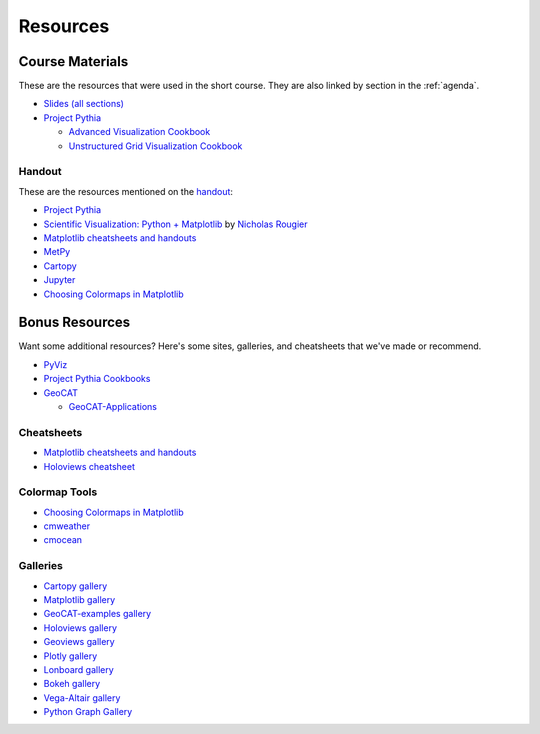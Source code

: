 .. _resources:

=========
Resources
=========

Course Materials
================
These are the resources that were used in the short course. They are also linked
by section in the :ref:`agenda`.

* `Slides (all sections) <https://docs.google.com/presentation/d/1Rp96UQuLuA9iyP8aPPEe0XQRr9k0o_h9FTKxMx7h_jw/edit?usp=sharing>`__

* `Project Pythia <https://foundations.projectpythia.org/landing-page.html>`_

  * `Advanced Visualization Cookbook <https://projectpythia.org/advanced-viz-cookbook/README.html>`__
  * `Unstructured Grid Visualization Cookbook <https://projectpythia.org/unstructured-grid-viz-cookbook/README.html>`__

Handout
-------
.. Link to 2 page pdf "publish version" in google drive. Link tested from incognito, no login required.
These are the resources mentioned on the `handout <https://drive.google.com/file/d/1-f_HySGhF3_DRLoy9C1irRiiE4B97Q59/view?usp=sharing>`__:

* `Project Pythia <https://projectpythia.org>`__
* `Scientific Visualization: Python + Matplotlib <https://github.com/rougier/scientific-visualization-book>`__ by `Nicholas Rougier <https://www.labri.fr/perso/nrougier/>`__
* `Matplotlib cheatsheets and handouts <https://matplotlib.org/cheatsheets/>`__
* `MetPy <https://unidata.github.io/MetPy/latest/index.html>`__
* `Cartopy <https://scitools.org.uk/cartopy/docs/latest/>`__
* `Jupyter <https://jupyter.org>`__
* `Choosing Colormaps in Matplotlib <https://matplotlib.org/stable/users/explain/colors/colormaps.html>`__


Bonus Resources
===============
Want some additional resources? Here's some sites, galleries, and cheatsheets
that we've made or recommend.

* `PyViz <https://pyviz.org/>`__
* `Project Pythia Cookbooks <https://cookbooks.projectpythia.org>`__
* `GeoCAT <https://geocat.ucar.edu/>`__

  * `GeoCAT-Applications <https://ncar.github.io/geocat-applications/>`__

Cheatsheets
-----------
* `Matplotlib cheatsheets and handouts <https://matplotlib.org/cheatsheets/>`__
* `Holoviews cheatsheet <https://github.com/ahuang11/holoviews-cheat-sheet>`__

Colormap Tools
--------------
* `Choosing Colormaps in Matplotlib <https://matplotlib.org/stable/users/explain/colors/colormaps.html>`__
* `cmweather <https://cmweather.readthedocs.io/en/latest/api.html>`__
* `cmocean <https://matplotlib.org/cmocean/>`__

Galleries
---------
* `Cartopy gallery <https://scitools.org.uk/cartopy/docs/latest/gallery/index.html>`__
* `Matplotlib gallery <https://matplotlib.org/stable/gallery/>`__
* `GeoCAT-examples gallery <https://geocat-examples.readthedocs.io/en/latest/gallery/index.html>`__
* `Holoviews gallery <https://holoviews.org/gallery/>`__
* `Geoviews gallery <https://geoviews.org/gallery/>`__
* `Plotly gallery <https://plotly.com/python/>`__
* `Lonboard gallery <https://developmentseed.org/lonboard/latest/examples/>`__
* `Bokeh gallery <https://docs.bokeh.org/en/latest/docs/gallery.html>`__
* `Vega-Altair gallery <https://altair-viz.github.io/gallery/index.html>`__
* `Python Graph Gallery <https://python-graph-gallery.com/>`__
